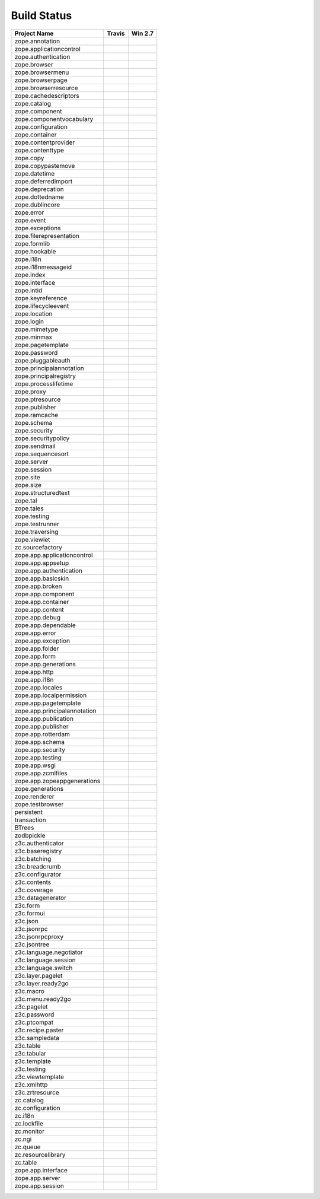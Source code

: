 ============
Build Status
============

============================ ========== ============
Project Name                 Travis     Win 2.7     
============================ ========== ============
zope.annotation              |t0|_      |w270|_     
zope.applicationcontrol      |t1|_      |w271|_     
zope.authentication          |t2|_      |w272|_     
zope.browser                 |t3|_      |w273|_     
zope.browsermenu             |t4|_      |w274|_     
zope.browserpage             |t5|_      |w275|_     
zope.browserresource         |t6|_      |w276|_     
zope.cachedescriptors        |t7|_      |w277|_     
zope.catalog                 |t8|_      |w278|_     
zope.component               |t9|_      |w279|_     
zope.componentvocabulary     |t10|_     |w2710|_    
zope.configuration           |t11|_     |w2711|_    
zope.container               |t12|_     |w2712|_    
zope.contentprovider         |t13|_     |w2713|_    
zope.contenttype             |t14|_     |w2714|_    
zope.copy                    |t15|_     |w2715|_    
zope.copypastemove           |t16|_     |w2716|_    
zope.datetime                |t17|_     |w2717|_    
zope.deferredimport          |t18|_     |w2718|_    
zope.deprecation             |t19|_     |w2719|_    
zope.dottedname              |t20|_     |w2720|_    
zope.dublincore              |t21|_     |w2721|_    
zope.error                   |t22|_     |w2722|_    
zope.event                   |t23|_     |w2723|_    
zope.exceptions              |t24|_     |w2724|_    
zope.filerepresentation      |t25|_     |w2725|_    
zope.formlib                 |t26|_     |w2726|_    
zope.hookable                |t27|_     |w2727|_    
zope.i18n                    |t28|_     |w2728|_    
zope.i18nmessageid           |t29|_     |w2729|_    
zope.index                   |t30|_     |w2730|_    
zope.interface               |t31|_     |w2731|_    
zope.intid                   |t32|_     |w2732|_    
zope.keyreference            |t33|_     |w2733|_    
zope.lifecycleevent          |t34|_     |w2734|_    
zope.location                |t35|_     |w2735|_    
zope.login                   |t36|_     |w2736|_    
zope.mimetype                |t37|_     |w2737|_    
zope.minmax                  |t38|_     |w2738|_    
zope.pagetemplate            |t39|_     |w2739|_    
zope.password                |t40|_     |w2740|_    
zope.pluggableauth           |t41|_     |w2741|_    
zope.principalannotation     |t42|_     |w2742|_    
zope.principalregistry       |t43|_     |w2743|_    
zope.processlifetime         |t44|_     |w2744|_    
zope.proxy                   |t45|_     |w2745|_    
zope.ptresource              |t46|_     |w2746|_    
zope.publisher               |t47|_     |w2747|_    
zope.ramcache                |t48|_     |w2748|_    
zope.schema                  |t49|_     |w2749|_    
zope.security                |t50|_     |w2750|_    
zope.securitypolicy          |t51|_     |w2751|_    
zope.sendmail                |t52|_     |w2752|_    
zope.sequencesort            |t53|_     |w2753|_    
zope.server                  |t54|_     |w2754|_    
zope.session                 |t55|_     |w2755|_    
zope.site                    |t56|_     |w2756|_    
zope.size                    |t57|_     |w2757|_    
zope.structuredtext          |t58|_     |w2758|_    
zope.tal                     |t59|_     |w2759|_    
zope.tales                   |t60|_     |w2760|_    
zope.testing                 |t61|_     |w2761|_    
zope.testrunner              |t62|_     |w2762|_    
zope.traversing              |t63|_     |w2763|_    
zope.viewlet                 |t64|_     |w2764|_    
zc.sourcefactory             |t65|_     |w2765|_    
zope.app.applicationcontrol  |t66|_     |w2766|_    
zope.app.appsetup            |t67|_     |w2767|_    
zope.app.authentication      |t68|_     |w2768|_    
zope.app.basicskin           |t69|_     |w2769|_    
zope.app.broken              |t70|_     |w2770|_    
zope.app.component           |t71|_     |w2771|_    
zope.app.container           |t72|_     |w2772|_    
zope.app.content             |t73|_     |w2773|_    
zope.app.debug               |t74|_     |w2774|_    
zope.app.dependable          |t75|_     |w2775|_    
zope.app.error               |t76|_     |w2776|_    
zope.app.exception           |t77|_     |w2777|_    
zope.app.folder              |t78|_     |w2778|_    
zope.app.form                |t79|_     |w2779|_    
zope.app.generations         |t80|_     |w2780|_    
zope.app.http                |t81|_     |w2781|_    
zope.app.i18n                |t82|_     |w2782|_    
zope.app.locales             |t83|_     |w2783|_    
zope.app.localpermission     |t84|_     |w2784|_    
zope.app.pagetemplate        |t85|_     |w2785|_    
zope.app.principalannotation |t86|_     |w2786|_    
zope.app.publication         |t87|_     |w2787|_    
zope.app.publisher           |t88|_     |w2788|_    
zope.app.rotterdam           |t89|_     |w2789|_    
zope.app.schema              |t90|_     |w2790|_    
zope.app.security            |t91|_     |w2791|_    
zope.app.testing             |t92|_     |w2792|_    
zope.app.wsgi                |t93|_     |w2793|_    
zope.app.zcmlfiles           |t94|_     |w2794|_    
zope.app.zopeappgenerations  |t95|_     |w2795|_    
zope.generations             |t96|_     |w2796|_    
zope.renderer                |t97|_     |w2797|_    
zope.testbrowser             |t98|_     |w2798|_    
persistent                   |t99|_     |w2799|_    
transaction                  |t100|_    |w27100|_   
BTrees                       |t101|_    |w27101|_   
zodbpickle                   |t102|_    |w27102|_   
z3c.authenticator            |t103|_    |w27103|_   
z3c.baseregistry             |t104|_    |w27104|_   
z3c.batching                 |t105|_    |w27105|_   
z3c.breadcrumb               |t106|_    |w27106|_   
z3c.configurator             |t107|_    |w27107|_   
z3c.contents                 |t108|_    |w27108|_   
z3c.coverage                 |t109|_    |w27109|_   
z3c.datagenerator            |t110|_    |w27110|_   
z3c.form                     |t111|_    |w27111|_   
z3c.formui                   |t112|_    |w27112|_   
z3c.json                     |t113|_    |w27113|_   
z3c.jsonrpc                  |t114|_    |w27114|_   
z3c.jsonrpcproxy             |t115|_    |w27115|_   
z3c.jsontree                 |t116|_    |w27116|_   
z3c.language.negotiator      |t117|_    |w27117|_   
z3c.language.session         |t118|_    |w27118|_   
z3c.language.switch          |t119|_    |w27119|_   
z3c.layer.pagelet            |t120|_    |w27120|_   
z3c.layer.ready2go           |t121|_    |w27121|_   
z3c.macro                    |t122|_    |w27122|_   
z3c.menu.ready2go            |t123|_    |w27123|_   
z3c.pagelet                  |t124|_    |w27124|_   
z3c.password                 |t125|_    |w27125|_   
z3c.ptcompat                 |t126|_    |w27126|_   
z3c.recipe.paster            |t127|_    |w27127|_   
z3c.sampledata               |t128|_    |w27128|_   
z3c.table                    |t129|_    |w27129|_   
z3c.tabular                  |t130|_    |w27130|_   
z3c.template                 |t131|_    |w27131|_   
z3c.testing                  |t132|_    |w27132|_   
z3c.viewtemplate             |t133|_    |w27133|_   
z3c.xmlhttp                  |t134|_    |w27134|_   
z3c.zrtresource              |t135|_    |w27135|_   
zc.catalog                   |t136|_    |w27136|_   
zc.configuration             |t137|_    |w27137|_   
zc.i18n                      |t138|_    |w27138|_   
zc.lockfile                  |t139|_    |w27139|_   
zc.monitor                   |t140|_    |w27140|_   
zc.ngi                       |t141|_    |w27141|_   
zc.queue                     |t142|_    |w27142|_   
zc.resourcelibrary           |t143|_    |w27143|_   
zc.table                     |t144|_    |w27144|_   
zope.app.interface           |t145|_    |w27145|_   
zope.app.server              |t146|_    |w27146|_   
zope.app.session             |t147|_    |w27147|_   
============================ ========== ============

.. |t0| image:: https://api.travis-ci.org/zopefoundation/zope.annotation.png?branch=master
.. _t0: https://travis-ci.org/zopefoundation/zope.annotation

.. |w270| image:: http://winbot.zope.org/buildstatusimage?builder=zope.annotation_py_270_32&number=-1
.. _w270: http://winbot.zope.org/builders/zope.annotation_py_270_win32/builds/-1

.. |t1| image:: https://api.travis-ci.org/zopefoundation/zope.applicationcontrol.png?branch=master
.. _t1: https://travis-ci.org/zopefoundation/zope.applicationcontrol

.. |w271| image:: http://winbot.zope.org/buildstatusimage?builder=zope.applicationcontrol_py_270_32&number=-1
.. _w271: http://winbot.zope.org/builders/zope.applicationcontrol_py_270_win32/builds/-1

.. |t2| image:: https://api.travis-ci.org/zopefoundation/zope.authentication.png?branch=master
.. _t2: https://travis-ci.org/zopefoundation/zope.authentication

.. |w272| image:: http://winbot.zope.org/buildstatusimage?builder=zope.authentication_py_270_32&number=-1
.. _w272: http://winbot.zope.org/builders/zope.authentication_py_270_win32/builds/-1

.. |t3| image:: https://api.travis-ci.org/zopefoundation/zope.browser.png?branch=master
.. _t3: https://travis-ci.org/zopefoundation/zope.browser

.. |w273| image:: http://winbot.zope.org/buildstatusimage?builder=zope.browser_py_270_32&number=-1
.. _w273: http://winbot.zope.org/builders/zope.browser_py_270_win32/builds/-1

.. |t4| image:: https://api.travis-ci.org/zopefoundation/zope.browsermenu.png?branch=master
.. _t4: https://travis-ci.org/zopefoundation/zope.browsermenu

.. |w274| image:: http://winbot.zope.org/buildstatusimage?builder=zope.browsermenu_py_270_32&number=-1
.. _w274: http://winbot.zope.org/builders/zope.browsermenu_py_270_win32/builds/-1

.. |t5| image:: https://api.travis-ci.org/zopefoundation/zope.browserpage.png?branch=master
.. _t5: https://travis-ci.org/zopefoundation/zope.browserpage

.. |w275| image:: http://winbot.zope.org/buildstatusimage?builder=zope.browserpage_py_270_32&number=-1
.. _w275: http://winbot.zope.org/builders/zope.browserpage_py_270_win32/builds/-1

.. |t6| image:: https://api.travis-ci.org/zopefoundation/zope.browserresource.png?branch=master
.. _t6: https://travis-ci.org/zopefoundation/zope.browserresource

.. |w276| image:: http://winbot.zope.org/buildstatusimage?builder=zope.browserresource_py_270_32&number=-1
.. _w276: http://winbot.zope.org/builders/zope.browserresource_py_270_win32/builds/-1

.. |t7| image:: https://api.travis-ci.org/zopefoundation/zope.cachedescriptors.png?branch=master
.. _t7: https://travis-ci.org/zopefoundation/zope.cachedescriptors

.. |w277| image:: http://winbot.zope.org/buildstatusimage?builder=zope.cachedescriptors_py_270_32&number=-1
.. _w277: http://winbot.zope.org/builders/zope.cachedescriptors_py_270_win32/builds/-1

.. |t8| image:: https://api.travis-ci.org/zopefoundation/zope.catalog.png?branch=master
.. _t8: https://travis-ci.org/zopefoundation/zope.catalog

.. |w278| image:: http://winbot.zope.org/buildstatusimage?builder=zope.catalog_py_270_32&number=-1
.. _w278: http://winbot.zope.org/builders/zope.catalog_py_270_win32/builds/-1

.. |t9| image:: https://api.travis-ci.org/zopefoundation/zope.component.png?branch=master
.. _t9: https://travis-ci.org/zopefoundation/zope.component

.. |w279| image:: http://winbot.zope.org/buildstatusimage?builder=zope.component_py_270_32&number=-1
.. _w279: http://winbot.zope.org/builders/zope.component_py_270_win32/builds/-1

.. |t10| image:: https://api.travis-ci.org/zopefoundation/zope.componentvocabulary.png?branch=master
.. _t10: https://travis-ci.org/zopefoundation/zope.componentvocabulary

.. |w2710| image:: http://winbot.zope.org/buildstatusimage?builder=zope.componentvocabulary_py_270_32&number=-1
.. _w2710: http://winbot.zope.org/builders/zope.componentvocabulary_py_270_win32/builds/-1

.. |t11| image:: https://api.travis-ci.org/zopefoundation/zope.configuration.png?branch=master
.. _t11: https://travis-ci.org/zopefoundation/zope.configuration

.. |w2711| image:: http://winbot.zope.org/buildstatusimage?builder=zope.configuration_py_270_32&number=-1
.. _w2711: http://winbot.zope.org/builders/zope.configuration_py_270_win32/builds/-1

.. |t12| image:: https://api.travis-ci.org/zopefoundation/zope.container.png?branch=master
.. _t12: https://travis-ci.org/zopefoundation/zope.container

.. |w2712| image:: http://winbot.zope.org/buildstatusimage?builder=zope.container_py_270_32&number=-1
.. _w2712: http://winbot.zope.org/builders/zope.container_py_270_win32/builds/-1

.. |t13| image:: https://api.travis-ci.org/zopefoundation/zope.contentprovider.png?branch=master
.. _t13: https://travis-ci.org/zopefoundation/zope.contentprovider

.. |w2713| image:: http://winbot.zope.org/buildstatusimage?builder=zope.contentprovider_py_270_32&number=-1
.. _w2713: http://winbot.zope.org/builders/zope.contentprovider_py_270_win32/builds/-1

.. |t14| image:: https://api.travis-ci.org/zopefoundation/zope.contenttype.png?branch=master
.. _t14: https://travis-ci.org/zopefoundation/zope.contenttype

.. |w2714| image:: http://winbot.zope.org/buildstatusimage?builder=zope.contenttype_py_270_32&number=-1
.. _w2714: http://winbot.zope.org/builders/zope.contenttype_py_270_win32/builds/-1

.. |t15| image:: https://api.travis-ci.org/zopefoundation/zope.copy.png?branch=master
.. _t15: https://travis-ci.org/zopefoundation/zope.copy

.. |w2715| image:: http://winbot.zope.org/buildstatusimage?builder=zope.copy_py_270_32&number=-1
.. _w2715: http://winbot.zope.org/builders/zope.copy_py_270_win32/builds/-1

.. |t16| image:: https://api.travis-ci.org/zopefoundation/zope.copypastemove.png?branch=master
.. _t16: https://travis-ci.org/zopefoundation/zope.copypastemove

.. |w2716| image:: http://winbot.zope.org/buildstatusimage?builder=zope.copypastemove_py_270_32&number=-1
.. _w2716: http://winbot.zope.org/builders/zope.copypastemove_py_270_win32/builds/-1

.. |t17| image:: https://api.travis-ci.org/zopefoundation/zope.datetime.png?branch=master
.. _t17: https://travis-ci.org/zopefoundation/zope.datetime

.. |w2717| image:: http://winbot.zope.org/buildstatusimage?builder=zope.datetime_py_270_32&number=-1
.. _w2717: http://winbot.zope.org/builders/zope.datetime_py_270_win32/builds/-1

.. |t18| image:: https://api.travis-ci.org/zopefoundation/zope.deferredimport.png?branch=master
.. _t18: https://travis-ci.org/zopefoundation/zope.deferredimport

.. |w2718| image:: http://winbot.zope.org/buildstatusimage?builder=zope.deferredimport_py_270_32&number=-1
.. _w2718: http://winbot.zope.org/builders/zope.deferredimport_py_270_win32/builds/-1

.. |t19| image:: https://api.travis-ci.org/zopefoundation/zope.deprecation.png?branch=master
.. _t19: https://travis-ci.org/zopefoundation/zope.deprecation

.. |w2719| image:: http://winbot.zope.org/buildstatusimage?builder=zope.deprecation_py_270_32&number=-1
.. _w2719: http://winbot.zope.org/builders/zope.deprecation_py_270_win32/builds/-1

.. |t20| image:: https://api.travis-ci.org/zopefoundation/zope.dottedname.png?branch=master
.. _t20: https://travis-ci.org/zopefoundation/zope.dottedname

.. |w2720| image:: http://winbot.zope.org/buildstatusimage?builder=zope.dottedname_py_270_32&number=-1
.. _w2720: http://winbot.zope.org/builders/zope.dottedname_py_270_win32/builds/-1

.. |t21| image:: https://api.travis-ci.org/zopefoundation/zope.dublincore.png?branch=master
.. _t21: https://travis-ci.org/zopefoundation/zope.dublincore

.. |w2721| image:: http://winbot.zope.org/buildstatusimage?builder=zope.dublincore_py_270_32&number=-1
.. _w2721: http://winbot.zope.org/builders/zope.dublincore_py_270_win32/builds/-1

.. |t22| image:: https://api.travis-ci.org/zopefoundation/zope.error.png?branch=master
.. _t22: https://travis-ci.org/zopefoundation/zope.error

.. |w2722| image:: http://winbot.zope.org/buildstatusimage?builder=zope.error_py_270_32&number=-1
.. _w2722: http://winbot.zope.org/builders/zope.error_py_270_win32/builds/-1

.. |t23| image:: https://api.travis-ci.org/zopefoundation/zope.event.png?branch=master
.. _t23: https://travis-ci.org/zopefoundation/zope.event

.. |w2723| image:: http://winbot.zope.org/buildstatusimage?builder=zope.event_py_270_32&number=-1
.. _w2723: http://winbot.zope.org/builders/zope.event_py_270_win32/builds/-1

.. |t24| image:: https://api.travis-ci.org/zopefoundation/zope.exceptions.png?branch=master
.. _t24: https://travis-ci.org/zopefoundation/zope.exceptions

.. |w2724| image:: http://winbot.zope.org/buildstatusimage?builder=zope.exceptions_py_270_32&number=-1
.. _w2724: http://winbot.zope.org/builders/zope.exceptions_py_270_win32/builds/-1

.. |t25| image:: https://api.travis-ci.org/zopefoundation/zope.filerepresentation.png?branch=master
.. _t25: https://travis-ci.org/zopefoundation/zope.filerepresentation

.. |w2725| image:: http://winbot.zope.org/buildstatusimage?builder=zope.filerepresentation_py_270_32&number=-1
.. _w2725: http://winbot.zope.org/builders/zope.filerepresentation_py_270_win32/builds/-1

.. |t26| image:: https://api.travis-ci.org/zopefoundation/zope.formlib.png?branch=master
.. _t26: https://travis-ci.org/zopefoundation/zope.formlib

.. |w2726| image:: http://winbot.zope.org/buildstatusimage?builder=zope.formlib_py_270_32&number=-1
.. _w2726: http://winbot.zope.org/builders/zope.formlib_py_270_win32/builds/-1

.. |t27| image:: https://api.travis-ci.org/zopefoundation/zope.hookable.png?branch=master
.. _t27: https://travis-ci.org/zopefoundation/zope.hookable

.. |w2727| image:: http://winbot.zope.org/buildstatusimage?builder=zope.hookable_py_270_32&number=-1
.. _w2727: http://winbot.zope.org/builders/zope.hookable_py_270_win32/builds/-1

.. |t28| image:: https://api.travis-ci.org/zopefoundation/zope.i18n.png?branch=master
.. _t28: https://travis-ci.org/zopefoundation/zope.i18n

.. |w2728| image:: http://winbot.zope.org/buildstatusimage?builder=zope.i18n_py_270_32&number=-1
.. _w2728: http://winbot.zope.org/builders/zope.i18n_py_270_win32/builds/-1

.. |t29| image:: https://api.travis-ci.org/zopefoundation/zope.i18nmessageid.png?branch=master
.. _t29: https://travis-ci.org/zopefoundation/zope.i18nmessageid

.. |w2729| image:: http://winbot.zope.org/buildstatusimage?builder=zope.i18nmessageid_py_270_32&number=-1
.. _w2729: http://winbot.zope.org/builders/zope.i18nmessageid_py_270_win32/builds/-1

.. |t30| image:: https://api.travis-ci.org/zopefoundation/zope.index.png?branch=master
.. _t30: https://travis-ci.org/zopefoundation/zope.index

.. |w2730| image:: http://winbot.zope.org/buildstatusimage?builder=zope.index_py_270_32&number=-1
.. _w2730: http://winbot.zope.org/builders/zope.index_py_270_win32/builds/-1

.. |t31| image:: https://api.travis-ci.org/zopefoundation/zope.interface.png?branch=master
.. _t31: https://travis-ci.org/zopefoundation/zope.interface

.. |w2731| image:: http://winbot.zope.org/buildstatusimage?builder=zope.interface_py_270_32&number=-1
.. _w2731: http://winbot.zope.org/builders/zope.interface_py_270_win32/builds/-1

.. |t32| image:: https://api.travis-ci.org/zopefoundation/zope.intid.png?branch=master
.. _t32: https://travis-ci.org/zopefoundation/zope.intid

.. |w2732| image:: http://winbot.zope.org/buildstatusimage?builder=zope.intid_py_270_32&number=-1
.. _w2732: http://winbot.zope.org/builders/zope.intid_py_270_win32/builds/-1

.. |t33| image:: https://api.travis-ci.org/zopefoundation/zope.keyreference.png?branch=master
.. _t33: https://travis-ci.org/zopefoundation/zope.keyreference

.. |w2733| image:: http://winbot.zope.org/buildstatusimage?builder=zope.keyreference_py_270_32&number=-1
.. _w2733: http://winbot.zope.org/builders/zope.keyreference_py_270_win32/builds/-1

.. |t34| image:: https://api.travis-ci.org/zopefoundation/zope.lifecycleevent.png?branch=master
.. _t34: https://travis-ci.org/zopefoundation/zope.lifecycleevent

.. |w2734| image:: http://winbot.zope.org/buildstatusimage?builder=zope.lifecycleevent_py_270_32&number=-1
.. _w2734: http://winbot.zope.org/builders/zope.lifecycleevent_py_270_win32/builds/-1

.. |t35| image:: https://api.travis-ci.org/zopefoundation/zope.location.png?branch=master
.. _t35: https://travis-ci.org/zopefoundation/zope.location

.. |w2735| image:: http://winbot.zope.org/buildstatusimage?builder=zope.location_py_270_32&number=-1
.. _w2735: http://winbot.zope.org/builders/zope.location_py_270_win32/builds/-1

.. |t36| image:: https://api.travis-ci.org/zopefoundation/zope.login.png?branch=master
.. _t36: https://travis-ci.org/zopefoundation/zope.login

.. |w2736| image:: http://winbot.zope.org/buildstatusimage?builder=zope.login_py_270_32&number=-1
.. _w2736: http://winbot.zope.org/builders/zope.login_py_270_win32/builds/-1

.. |t37| image:: https://api.travis-ci.org/zopefoundation/zope.mimetype.png?branch=master
.. _t37: https://travis-ci.org/zopefoundation/zope.mimetype

.. |w2737| image:: http://winbot.zope.org/buildstatusimage?builder=zope.mimetype_py_270_32&number=-1
.. _w2737: http://winbot.zope.org/builders/zope.mimetype_py_270_win32/builds/-1

.. |t38| image:: https://api.travis-ci.org/zopefoundation/zope.minmax.png?branch=master
.. _t38: https://travis-ci.org/zopefoundation/zope.minmax

.. |w2738| image:: http://winbot.zope.org/buildstatusimage?builder=zope.minmax_py_270_32&number=-1
.. _w2738: http://winbot.zope.org/builders/zope.minmax_py_270_win32/builds/-1

.. |t39| image:: https://api.travis-ci.org/zopefoundation/zope.pagetemplate.png?branch=master
.. _t39: https://travis-ci.org/zopefoundation/zope.pagetemplate

.. |w2739| image:: http://winbot.zope.org/buildstatusimage?builder=zope.pagetemplate_py_270_32&number=-1
.. _w2739: http://winbot.zope.org/builders/zope.pagetemplate_py_270_win32/builds/-1

.. |t40| image:: https://api.travis-ci.org/zopefoundation/zope.password.png?branch=master
.. _t40: https://travis-ci.org/zopefoundation/zope.password

.. |w2740| image:: http://winbot.zope.org/buildstatusimage?builder=zope.password_py_270_32&number=-1
.. _w2740: http://winbot.zope.org/builders/zope.password_py_270_win32/builds/-1

.. |t41| image:: https://api.travis-ci.org/zopefoundation/zope.pluggableauth.png?branch=master
.. _t41: https://travis-ci.org/zopefoundation/zope.pluggableauth

.. |w2741| image:: http://winbot.zope.org/buildstatusimage?builder=zope.pluggableauth_py_270_32&number=-1
.. _w2741: http://winbot.zope.org/builders/zope.pluggableauth_py_270_win32/builds/-1

.. |t42| image:: https://api.travis-ci.org/zopefoundation/zope.principalannotation.png?branch=master
.. _t42: https://travis-ci.org/zopefoundation/zope.principalannotation

.. |w2742| image:: http://winbot.zope.org/buildstatusimage?builder=zope.principalannotation_py_270_32&number=-1
.. _w2742: http://winbot.zope.org/builders/zope.principalannotation_py_270_win32/builds/-1

.. |t43| image:: https://api.travis-ci.org/zopefoundation/zope.principalregistry.png?branch=master
.. _t43: https://travis-ci.org/zopefoundation/zope.principalregistry

.. |w2743| image:: http://winbot.zope.org/buildstatusimage?builder=zope.principalregistry_py_270_32&number=-1
.. _w2743: http://winbot.zope.org/builders/zope.principalregistry_py_270_win32/builds/-1

.. |t44| image:: https://api.travis-ci.org/zopefoundation/zope.processlifetime.png?branch=master
.. _t44: https://travis-ci.org/zopefoundation/zope.processlifetime

.. |w2744| image:: http://winbot.zope.org/buildstatusimage?builder=zope.processlifetime_py_270_32&number=-1
.. _w2744: http://winbot.zope.org/builders/zope.processlifetime_py_270_win32/builds/-1

.. |t45| image:: https://api.travis-ci.org/zopefoundation/zope.proxy.png?branch=master
.. _t45: https://travis-ci.org/zopefoundation/zope.proxy

.. |w2745| image:: http://winbot.zope.org/buildstatusimage?builder=zope.proxy_py_270_32&number=-1
.. _w2745: http://winbot.zope.org/builders/zope.proxy_py_270_win32/builds/-1

.. |t46| image:: https://api.travis-ci.org/zopefoundation/zope.ptresource.png?branch=master
.. _t46: https://travis-ci.org/zopefoundation/zope.ptresource

.. |w2746| image:: http://winbot.zope.org/buildstatusimage?builder=zope.ptresource_py_270_32&number=-1
.. _w2746: http://winbot.zope.org/builders/zope.ptresource_py_270_win32/builds/-1

.. |t47| image:: https://api.travis-ci.org/zopefoundation/zope.publisher.png?branch=master
.. _t47: https://travis-ci.org/zopefoundation/zope.publisher

.. |w2747| image:: http://winbot.zope.org/buildstatusimage?builder=zope.publisher_py_270_32&number=-1
.. _w2747: http://winbot.zope.org/builders/zope.publisher_py_270_win32/builds/-1

.. |t48| image:: https://api.travis-ci.org/zopefoundation/zope.ramcache.png?branch=master
.. _t48: https://travis-ci.org/zopefoundation/zope.ramcache

.. |w2748| image:: http://winbot.zope.org/buildstatusimage?builder=zope.ramcache_py_270_32&number=-1
.. _w2748: http://winbot.zope.org/builders/zope.ramcache_py_270_win32/builds/-1

.. |t49| image:: https://api.travis-ci.org/zopefoundation/zope.schema.png?branch=master
.. _t49: https://travis-ci.org/zopefoundation/zope.schema

.. |w2749| image:: http://winbot.zope.org/buildstatusimage?builder=zope.schema_py_270_32&number=-1
.. _w2749: http://winbot.zope.org/builders/zope.schema_py_270_win32/builds/-1

.. |t50| image:: https://api.travis-ci.org/zopefoundation/zope.security.png?branch=master
.. _t50: https://travis-ci.org/zopefoundation/zope.security

.. |w2750| image:: http://winbot.zope.org/buildstatusimage?builder=zope.security_py_270_32&number=-1
.. _w2750: http://winbot.zope.org/builders/zope.security_py_270_win32/builds/-1

.. |t51| image:: https://api.travis-ci.org/zopefoundation/zope.securitypolicy.png?branch=master
.. _t51: https://travis-ci.org/zopefoundation/zope.securitypolicy

.. |w2751| image:: http://winbot.zope.org/buildstatusimage?builder=zope.securitypolicy_py_270_32&number=-1
.. _w2751: http://winbot.zope.org/builders/zope.securitypolicy_py_270_win32/builds/-1

.. |t52| image:: https://api.travis-ci.org/zopefoundation/zope.sendmail.png?branch=master
.. _t52: https://travis-ci.org/zopefoundation/zope.sendmail

.. |w2752| image:: http://winbot.zope.org/buildstatusimage?builder=zope.sendmail_py_270_32&number=-1
.. _w2752: http://winbot.zope.org/builders/zope.sendmail_py_270_win32/builds/-1

.. |t53| image:: https://api.travis-ci.org/zopefoundation/zope.sequencesort.png?branch=master
.. _t53: https://travis-ci.org/zopefoundation/zope.sequencesort

.. |w2753| image:: http://winbot.zope.org/buildstatusimage?builder=zope.sequencesort_py_270_32&number=-1
.. _w2753: http://winbot.zope.org/builders/zope.sequencesort_py_270_win32/builds/-1

.. |t54| image:: https://api.travis-ci.org/zopefoundation/zope.server.png?branch=master
.. _t54: https://travis-ci.org/zopefoundation/zope.server

.. |w2754| image:: http://winbot.zope.org/buildstatusimage?builder=zope.server_py_270_32&number=-1
.. _w2754: http://winbot.zope.org/builders/zope.server_py_270_win32/builds/-1

.. |t55| image:: https://api.travis-ci.org/zopefoundation/zope.session.png?branch=master
.. _t55: https://travis-ci.org/zopefoundation/zope.session

.. |w2755| image:: http://winbot.zope.org/buildstatusimage?builder=zope.session_py_270_32&number=-1
.. _w2755: http://winbot.zope.org/builders/zope.session_py_270_win32/builds/-1

.. |t56| image:: https://api.travis-ci.org/zopefoundation/zope.site.png?branch=master
.. _t56: https://travis-ci.org/zopefoundation/zope.site

.. |w2756| image:: http://winbot.zope.org/buildstatusimage?builder=zope.site_py_270_32&number=-1
.. _w2756: http://winbot.zope.org/builders/zope.site_py_270_win32/builds/-1

.. |t57| image:: https://api.travis-ci.org/zopefoundation/zope.size.png?branch=master
.. _t57: https://travis-ci.org/zopefoundation/zope.size

.. |w2757| image:: http://winbot.zope.org/buildstatusimage?builder=zope.size_py_270_32&number=-1
.. _w2757: http://winbot.zope.org/builders/zope.size_py_270_win32/builds/-1

.. |t58| image:: https://api.travis-ci.org/zopefoundation/zope.structuredtext.png?branch=master
.. _t58: https://travis-ci.org/zopefoundation/zope.structuredtext

.. |w2758| image:: http://winbot.zope.org/buildstatusimage?builder=zope.structuredtext_py_270_32&number=-1
.. _w2758: http://winbot.zope.org/builders/zope.structuredtext_py_270_win32/builds/-1

.. |t59| image:: https://api.travis-ci.org/zopefoundation/zope.tal.png?branch=master
.. _t59: https://travis-ci.org/zopefoundation/zope.tal

.. |w2759| image:: http://winbot.zope.org/buildstatusimage?builder=zope.tal_py_270_32&number=-1
.. _w2759: http://winbot.zope.org/builders/zope.tal_py_270_win32/builds/-1

.. |t60| image:: https://api.travis-ci.org/zopefoundation/zope.tales.png?branch=master
.. _t60: https://travis-ci.org/zopefoundation/zope.tales

.. |w2760| image:: http://winbot.zope.org/buildstatusimage?builder=zope.tales_py_270_32&number=-1
.. _w2760: http://winbot.zope.org/builders/zope.tales_py_270_win32/builds/-1

.. |t61| image:: https://api.travis-ci.org/zopefoundation/zope.testing.png?branch=master
.. _t61: https://travis-ci.org/zopefoundation/zope.testing

.. |w2761| image:: http://winbot.zope.org/buildstatusimage?builder=zope.testing_py_270_32&number=-1
.. _w2761: http://winbot.zope.org/builders/zope.testing_py_270_win32/builds/-1

.. |t62| image:: https://api.travis-ci.org/zopefoundation/zope.testrunner.png?branch=master
.. _t62: https://travis-ci.org/zopefoundation/zope.testrunner

.. |w2762| image:: http://winbot.zope.org/buildstatusimage?builder=zope.testrunner_py_270_32&number=-1
.. _w2762: http://winbot.zope.org/builders/zope.testrunner_py_270_win32/builds/-1

.. |t63| image:: https://api.travis-ci.org/zopefoundation/zope.traversing.png?branch=master
.. _t63: https://travis-ci.org/zopefoundation/zope.traversing

.. |w2763| image:: http://winbot.zope.org/buildstatusimage?builder=zope.traversing_py_270_32&number=-1
.. _w2763: http://winbot.zope.org/builders/zope.traversing_py_270_win32/builds/-1

.. |t64| image:: https://api.travis-ci.org/zopefoundation/zope.viewlet.png?branch=master
.. _t64: https://travis-ci.org/zopefoundation/zope.viewlet

.. |w2764| image:: http://winbot.zope.org/buildstatusimage?builder=zope.viewlet_py_270_32&number=-1
.. _w2764: http://winbot.zope.org/builders/zope.viewlet_py_270_win32/builds/-1

.. |t65| image:: https://api.travis-ci.org/zopefoundation/zc.sourcefactory.png?branch=master
.. _t65: https://travis-ci.org/zopefoundation/zc.sourcefactory

.. |w2765| image:: http://winbot.zope.org/buildstatusimage?builder=zc.sourcefactory_py_270_32&number=-1
.. _w2765: http://winbot.zope.org/builders/zc.sourcefactory_py_270_win32/builds/-1

.. |t66| image:: https://api.travis-ci.org/zopefoundation/zope.app.applicationcontrol.png?branch=master
.. _t66: https://travis-ci.org/zopefoundation/zope.app.applicationcontrol

.. |w2766| image:: http://winbot.zope.org/buildstatusimage?builder=zope.app.applicationcontrol_py_270_32&number=-1
.. _w2766: http://winbot.zope.org/builders/zope.app.applicationcontrol_py_270_win32/builds/-1

.. |t67| image:: https://api.travis-ci.org/zopefoundation/zope.app.appsetup.png?branch=master
.. _t67: https://travis-ci.org/zopefoundation/zope.app.appsetup

.. |w2767| image:: http://winbot.zope.org/buildstatusimage?builder=zope.app.appsetup_py_270_32&number=-1
.. _w2767: http://winbot.zope.org/builders/zope.app.appsetup_py_270_win32/builds/-1

.. |t68| image:: https://api.travis-ci.org/zopefoundation/zope.app.authentication.png?branch=master
.. _t68: https://travis-ci.org/zopefoundation/zope.app.authentication

.. |w2768| image:: http://winbot.zope.org/buildstatusimage?builder=zope.app.authentication_py_270_32&number=-1
.. _w2768: http://winbot.zope.org/builders/zope.app.authentication_py_270_win32/builds/-1

.. |t69| image:: https://api.travis-ci.org/zopefoundation/zope.app.basicskin.png?branch=master
.. _t69: https://travis-ci.org/zopefoundation/zope.app.basicskin

.. |w2769| image:: http://winbot.zope.org/buildstatusimage?builder=zope.app.basicskin_py_270_32&number=-1
.. _w2769: http://winbot.zope.org/builders/zope.app.basicskin_py_270_win32/builds/-1

.. |t70| image:: https://api.travis-ci.org/zopefoundation/zope.app.broken.png?branch=master
.. _t70: https://travis-ci.org/zopefoundation/zope.app.broken

.. |w2770| image:: http://winbot.zope.org/buildstatusimage?builder=zope.app.broken_py_270_32&number=-1
.. _w2770: http://winbot.zope.org/builders/zope.app.broken_py_270_win32/builds/-1

.. |t71| image:: https://api.travis-ci.org/zopefoundation/zope.app.component.png?branch=master
.. _t71: https://travis-ci.org/zopefoundation/zope.app.component

.. |w2771| image:: http://winbot.zope.org/buildstatusimage?builder=zope.app.component_py_270_32&number=-1
.. _w2771: http://winbot.zope.org/builders/zope.app.component_py_270_win32/builds/-1

.. |t72| image:: https://api.travis-ci.org/zopefoundation/zope.app.container.png?branch=master
.. _t72: https://travis-ci.org/zopefoundation/zope.app.container

.. |w2772| image:: http://winbot.zope.org/buildstatusimage?builder=zope.app.container_py_270_32&number=-1
.. _w2772: http://winbot.zope.org/builders/zope.app.container_py_270_win32/builds/-1

.. |t73| image:: https://api.travis-ci.org/zopefoundation/zope.app.content.png?branch=master
.. _t73: https://travis-ci.org/zopefoundation/zope.app.content

.. |w2773| image:: http://winbot.zope.org/buildstatusimage?builder=zope.app.content_py_270_32&number=-1
.. _w2773: http://winbot.zope.org/builders/zope.app.content_py_270_win32/builds/-1

.. |t74| image:: https://api.travis-ci.org/zopefoundation/zope.app.debug.png?branch=master
.. _t74: https://travis-ci.org/zopefoundation/zope.app.debug

.. |w2774| image:: http://winbot.zope.org/buildstatusimage?builder=zope.app.debug_py_270_32&number=-1
.. _w2774: http://winbot.zope.org/builders/zope.app.debug_py_270_win32/builds/-1

.. |t75| image:: https://api.travis-ci.org/zopefoundation/zope.app.dependable.png?branch=master
.. _t75: https://travis-ci.org/zopefoundation/zope.app.dependable

.. |w2775| image:: http://winbot.zope.org/buildstatusimage?builder=zope.app.dependable_py_270_32&number=-1
.. _w2775: http://winbot.zope.org/builders/zope.app.dependable_py_270_win32/builds/-1

.. |t76| image:: https://api.travis-ci.org/zopefoundation/zope.app.error.png?branch=master
.. _t76: https://travis-ci.org/zopefoundation/zope.app.error

.. |w2776| image:: http://winbot.zope.org/buildstatusimage?builder=zope.app.error_py_270_32&number=-1
.. _w2776: http://winbot.zope.org/builders/zope.app.error_py_270_win32/builds/-1

.. |t77| image:: https://api.travis-ci.org/zopefoundation/zope.app.exception.png?branch=master
.. _t77: https://travis-ci.org/zopefoundation/zope.app.exception

.. |w2777| image:: http://winbot.zope.org/buildstatusimage?builder=zope.app.exception_py_270_32&number=-1
.. _w2777: http://winbot.zope.org/builders/zope.app.exception_py_270_win32/builds/-1

.. |t78| image:: https://api.travis-ci.org/zopefoundation/zope.app.folder.png?branch=master
.. _t78: https://travis-ci.org/zopefoundation/zope.app.folder

.. |w2778| image:: http://winbot.zope.org/buildstatusimage?builder=zope.app.folder_py_270_32&number=-1
.. _w2778: http://winbot.zope.org/builders/zope.app.folder_py_270_win32/builds/-1

.. |t79| image:: https://api.travis-ci.org/zopefoundation/zope.app.form.png?branch=master
.. _t79: https://travis-ci.org/zopefoundation/zope.app.form

.. |w2779| image:: http://winbot.zope.org/buildstatusimage?builder=zope.app.form_py_270_32&number=-1
.. _w2779: http://winbot.zope.org/builders/zope.app.form_py_270_win32/builds/-1

.. |t80| image:: https://api.travis-ci.org/zopefoundation/zope.app.generations.png?branch=master
.. _t80: https://travis-ci.org/zopefoundation/zope.app.generations

.. |w2780| image:: http://winbot.zope.org/buildstatusimage?builder=zope.app.generations_py_270_32&number=-1
.. _w2780: http://winbot.zope.org/builders/zope.app.generations_py_270_win32/builds/-1

.. |t81| image:: https://api.travis-ci.org/zopefoundation/zope.app.http.png?branch=master
.. _t81: https://travis-ci.org/zopefoundation/zope.app.http

.. |w2781| image:: http://winbot.zope.org/buildstatusimage?builder=zope.app.http_py_270_32&number=-1
.. _w2781: http://winbot.zope.org/builders/zope.app.http_py_270_win32/builds/-1

.. |t82| image:: https://api.travis-ci.org/zopefoundation/zope.app.i18n.png?branch=master
.. _t82: https://travis-ci.org/zopefoundation/zope.app.i18n

.. |w2782| image:: http://winbot.zope.org/buildstatusimage?builder=zope.app.i18n_py_270_32&number=-1
.. _w2782: http://winbot.zope.org/builders/zope.app.i18n_py_270_win32/builds/-1

.. |t83| image:: https://api.travis-ci.org/zopefoundation/zope.app.locales.png?branch=master
.. _t83: https://travis-ci.org/zopefoundation/zope.app.locales

.. |w2783| image:: http://winbot.zope.org/buildstatusimage?builder=zope.app.locales_py_270_32&number=-1
.. _w2783: http://winbot.zope.org/builders/zope.app.locales_py_270_win32/builds/-1

.. |t84| image:: https://api.travis-ci.org/zopefoundation/zope.app.localpermission.png?branch=master
.. _t84: https://travis-ci.org/zopefoundation/zope.app.localpermission

.. |w2784| image:: http://winbot.zope.org/buildstatusimage?builder=zope.app.localpermission_py_270_32&number=-1
.. _w2784: http://winbot.zope.org/builders/zope.app.localpermission_py_270_win32/builds/-1

.. |t85| image:: https://api.travis-ci.org/zopefoundation/zope.app.pagetemplate.png?branch=master
.. _t85: https://travis-ci.org/zopefoundation/zope.app.pagetemplate

.. |w2785| image:: http://winbot.zope.org/buildstatusimage?builder=zope.app.pagetemplate_py_270_32&number=-1
.. _w2785: http://winbot.zope.org/builders/zope.app.pagetemplate_py_270_win32/builds/-1

.. |t86| image:: https://api.travis-ci.org/zopefoundation/zope.app.principalannotation.png?branch=master
.. _t86: https://travis-ci.org/zopefoundation/zope.app.principalannotation

.. |w2786| image:: http://winbot.zope.org/buildstatusimage?builder=zope.app.principalannotation_py_270_32&number=-1
.. _w2786: http://winbot.zope.org/builders/zope.app.principalannotation_py_270_win32/builds/-1

.. |t87| image:: https://api.travis-ci.org/zopefoundation/zope.app.publication.png?branch=master
.. _t87: https://travis-ci.org/zopefoundation/zope.app.publication

.. |w2787| image:: http://winbot.zope.org/buildstatusimage?builder=zope.app.publication_py_270_32&number=-1
.. _w2787: http://winbot.zope.org/builders/zope.app.publication_py_270_win32/builds/-1

.. |t88| image:: https://api.travis-ci.org/zopefoundation/zope.app.publisher.png?branch=master
.. _t88: https://travis-ci.org/zopefoundation/zope.app.publisher

.. |w2788| image:: http://winbot.zope.org/buildstatusimage?builder=zope.app.publisher_py_270_32&number=-1
.. _w2788: http://winbot.zope.org/builders/zope.app.publisher_py_270_win32/builds/-1

.. |t89| image:: https://api.travis-ci.org/zopefoundation/zope.app.rotterdam.png?branch=master
.. _t89: https://travis-ci.org/zopefoundation/zope.app.rotterdam

.. |w2789| image:: http://winbot.zope.org/buildstatusimage?builder=zope.app.rotterdam_py_270_32&number=-1
.. _w2789: http://winbot.zope.org/builders/zope.app.rotterdam_py_270_win32/builds/-1

.. |t90| image:: https://api.travis-ci.org/zopefoundation/zope.app.schema.png?branch=master
.. _t90: https://travis-ci.org/zopefoundation/zope.app.schema

.. |w2790| image:: http://winbot.zope.org/buildstatusimage?builder=zope.app.schema_py_270_32&number=-1
.. _w2790: http://winbot.zope.org/builders/zope.app.schema_py_270_win32/builds/-1

.. |t91| image:: https://api.travis-ci.org/zopefoundation/zope.app.security.png?branch=master
.. _t91: https://travis-ci.org/zopefoundation/zope.app.security

.. |w2791| image:: http://winbot.zope.org/buildstatusimage?builder=zope.app.security_py_270_32&number=-1
.. _w2791: http://winbot.zope.org/builders/zope.app.security_py_270_win32/builds/-1

.. |t92| image:: https://api.travis-ci.org/zopefoundation/zope.app.testing.png?branch=master
.. _t92: https://travis-ci.org/zopefoundation/zope.app.testing

.. |w2792| image:: http://winbot.zope.org/buildstatusimage?builder=zope.app.testing_py_270_32&number=-1
.. _w2792: http://winbot.zope.org/builders/zope.app.testing_py_270_win32/builds/-1

.. |t93| image:: https://api.travis-ci.org/zopefoundation/zope.app.wsgi.png?branch=master
.. _t93: https://travis-ci.org/zopefoundation/zope.app.wsgi

.. |w2793| image:: http://winbot.zope.org/buildstatusimage?builder=zope.app.wsgi_py_270_32&number=-1
.. _w2793: http://winbot.zope.org/builders/zope.app.wsgi_py_270_win32/builds/-1

.. |t94| image:: https://api.travis-ci.org/zopefoundation/zope.app.zcmlfiles.png?branch=master
.. _t94: https://travis-ci.org/zopefoundation/zope.app.zcmlfiles

.. |w2794| image:: http://winbot.zope.org/buildstatusimage?builder=zope.app.zcmlfiles_py_270_32&number=-1
.. _w2794: http://winbot.zope.org/builders/zope.app.zcmlfiles_py_270_win32/builds/-1

.. |t95| image:: https://api.travis-ci.org/zopefoundation/zope.app.zopeappgenerations.png?branch=master
.. _t95: https://travis-ci.org/zopefoundation/zope.app.zopeappgenerations

.. |w2795| image:: http://winbot.zope.org/buildstatusimage?builder=zope.app.zopeappgenerations_py_270_32&number=-1
.. _w2795: http://winbot.zope.org/builders/zope.app.zopeappgenerations_py_270_win32/builds/-1

.. |t96| image:: https://api.travis-ci.org/zopefoundation/zope.generations.png?branch=master
.. _t96: https://travis-ci.org/zopefoundation/zope.generations

.. |w2796| image:: http://winbot.zope.org/buildstatusimage?builder=zope.generations_py_270_32&number=-1
.. _w2796: http://winbot.zope.org/builders/zope.generations_py_270_win32/builds/-1

.. |t97| image:: https://api.travis-ci.org/zopefoundation/zope.renderer.png?branch=master
.. _t97: https://travis-ci.org/zopefoundation/zope.renderer

.. |w2797| image:: http://winbot.zope.org/buildstatusimage?builder=zope.renderer_py_270_32&number=-1
.. _w2797: http://winbot.zope.org/builders/zope.renderer_py_270_win32/builds/-1

.. |t98| image:: https://api.travis-ci.org/zopefoundation/zope.testbrowser.png?branch=master
.. _t98: https://travis-ci.org/zopefoundation/zope.testbrowser

.. |w2798| image:: http://winbot.zope.org/buildstatusimage?builder=zope.testbrowser_py_270_32&number=-1
.. _w2798: http://winbot.zope.org/builders/zope.testbrowser_py_270_win32/builds/-1

.. |t99| image:: https://api.travis-ci.org/zopefoundation/persistent.png?branch=master
.. _t99: https://travis-ci.org/zopefoundation/persistent

.. |w2799| image:: http://winbot.zope.org/buildstatusimage?builder=persistent_py_270_32&number=-1
.. _w2799: http://winbot.zope.org/builders/persistent_py_270_win32/builds/-1

.. |t100| image:: https://api.travis-ci.org/zopefoundation/transaction.png?branch=master
.. _t100: https://travis-ci.org/zopefoundation/transaction

.. |w27100| image:: http://winbot.zope.org/buildstatusimage?builder=transaction_py_270_32&number=-1
.. _w27100: http://winbot.zope.org/builders/transaction_py_270_win32/builds/-1

.. |t101| image:: https://api.travis-ci.org/zopefoundation/BTrees.png?branch=master
.. _t101: https://travis-ci.org/zopefoundation/BTrees

.. |w27101| image:: http://winbot.zope.org/buildstatusimage?builder=BTrees_py_270_32&number=-1
.. _w27101: http://winbot.zope.org/builders/BTrees_py_270_win32/builds/-1

.. |t102| image:: https://api.travis-ci.org/zopefoundation/zodbpickle.png?branch=master
.. _t102: https://travis-ci.org/zopefoundation/zodbpickle

.. |w27102| image:: http://winbot.zope.org/buildstatusimage?builder=zodbpickle_py_270_32&number=-1
.. _w27102: http://winbot.zope.org/builders/zodbpickle_py_270_win32/builds/-1

.. |t103| image:: https://api.travis-ci.org/zopefoundation/z3c.authenticator.png?branch=master
.. _t103: https://travis-ci.org/zopefoundation/z3c.authenticator

.. |w27103| image:: http://winbot.zope.org/buildstatusimage?builder=z3c.authenticator_py_270_32&number=-1
.. _w27103: http://winbot.zope.org/builders/z3c.authenticator_py_270_win32/builds/-1

.. |t104| image:: https://api.travis-ci.org/zopefoundation/z3c.baseregistry.png?branch=master
.. _t104: https://travis-ci.org/zopefoundation/z3c.baseregistry

.. |w27104| image:: http://winbot.zope.org/buildstatusimage?builder=z3c.baseregistry_py_270_32&number=-1
.. _w27104: http://winbot.zope.org/builders/z3c.baseregistry_py_270_win32/builds/-1

.. |t105| image:: https://api.travis-ci.org/zopefoundation/z3c.batching.png?branch=master
.. _t105: https://travis-ci.org/zopefoundation/z3c.batching

.. |w27105| image:: http://winbot.zope.org/buildstatusimage?builder=z3c.batching_py_270_32&number=-1
.. _w27105: http://winbot.zope.org/builders/z3c.batching_py_270_win32/builds/-1

.. |t106| image:: https://api.travis-ci.org/zopefoundation/z3c.breadcrumb.png?branch=master
.. _t106: https://travis-ci.org/zopefoundation/z3c.breadcrumb

.. |w27106| image:: http://winbot.zope.org/buildstatusimage?builder=z3c.breadcrumb_py_270_32&number=-1
.. _w27106: http://winbot.zope.org/builders/z3c.breadcrumb_py_270_win32/builds/-1

.. |t107| image:: https://api.travis-ci.org/zopefoundation/z3c.configurator.png?branch=master
.. _t107: https://travis-ci.org/zopefoundation/z3c.configurator

.. |w27107| image:: http://winbot.zope.org/buildstatusimage?builder=z3c.configurator_py_270_32&number=-1
.. _w27107: http://winbot.zope.org/builders/z3c.configurator_py_270_win32/builds/-1

.. |t108| image:: https://api.travis-ci.org/zopefoundation/z3c.contents.png?branch=master
.. _t108: https://travis-ci.org/zopefoundation/z3c.contents

.. |w27108| image:: http://winbot.zope.org/buildstatusimage?builder=z3c.contents_py_270_32&number=-1
.. _w27108: http://winbot.zope.org/builders/z3c.contents_py_270_win32/builds/-1

.. |t109| image:: https://api.travis-ci.org/zopefoundation/z3c.coverage.png?branch=master
.. _t109: https://travis-ci.org/zopefoundation/z3c.coverage

.. |w27109| image:: http://winbot.zope.org/buildstatusimage?builder=z3c.coverage_py_270_32&number=-1
.. _w27109: http://winbot.zope.org/builders/z3c.coverage_py_270_win32/builds/-1

.. |t110| image:: https://api.travis-ci.org/zopefoundation/z3c.datagenerator.png?branch=master
.. _t110: https://travis-ci.org/zopefoundation/z3c.datagenerator

.. |w27110| image:: http://winbot.zope.org/buildstatusimage?builder=z3c.datagenerator_py_270_32&number=-1
.. _w27110: http://winbot.zope.org/builders/z3c.datagenerator_py_270_win32/builds/-1

.. |t111| image:: https://api.travis-ci.org/zopefoundation/z3c.form.png?branch=master
.. _t111: https://travis-ci.org/zopefoundation/z3c.form

.. |w27111| image:: http://winbot.zope.org/buildstatusimage?builder=z3c.form_py_270_32&number=-1
.. _w27111: http://winbot.zope.org/builders/z3c.form_py_270_win32/builds/-1

.. |t112| image:: https://api.travis-ci.org/zopefoundation/z3c.formui.png?branch=master
.. _t112: https://travis-ci.org/zopefoundation/z3c.formui

.. |w27112| image:: http://winbot.zope.org/buildstatusimage?builder=z3c.formui_py_270_32&number=-1
.. _w27112: http://winbot.zope.org/builders/z3c.formui_py_270_win32/builds/-1

.. |t113| image:: https://api.travis-ci.org/zopefoundation/z3c.json.png?branch=master
.. _t113: https://travis-ci.org/zopefoundation/z3c.json

.. |w27113| image:: http://winbot.zope.org/buildstatusimage?builder=z3c.json_py_270_32&number=-1
.. _w27113: http://winbot.zope.org/builders/z3c.json_py_270_win32/builds/-1

.. |t114| image:: https://api.travis-ci.org/zopefoundation/z3c.jsonrpc.png?branch=master
.. _t114: https://travis-ci.org/zopefoundation/z3c.jsonrpc

.. |w27114| image:: http://winbot.zope.org/buildstatusimage?builder=z3c.jsonrpc_py_270_32&number=-1
.. _w27114: http://winbot.zope.org/builders/z3c.jsonrpc_py_270_win32/builds/-1

.. |t115| image:: https://api.travis-ci.org/zopefoundation/z3c.jsonrpcproxy.png?branch=master
.. _t115: https://travis-ci.org/zopefoundation/z3c.jsonrpcproxy

.. |w27115| image:: http://winbot.zope.org/buildstatusimage?builder=z3c.jsonrpcproxy_py_270_32&number=-1
.. _w27115: http://winbot.zope.org/builders/z3c.jsonrpcproxy_py_270_win32/builds/-1

.. |t116| image:: https://api.travis-ci.org/zopefoundation/z3c.jsontree.png?branch=master
.. _t116: https://travis-ci.org/zopefoundation/z3c.jsontree

.. |w27116| image:: http://winbot.zope.org/buildstatusimage?builder=z3c.jsontree_py_270_32&number=-1
.. _w27116: http://winbot.zope.org/builders/z3c.jsontree_py_270_win32/builds/-1

.. |t117| image:: https://api.travis-ci.org/zopefoundation/z3c.language.negotiator.png?branch=master
.. _t117: https://travis-ci.org/zopefoundation/z3c.language.negotiator

.. |w27117| image:: http://winbot.zope.org/buildstatusimage?builder=z3c.language.negotiator_py_270_32&number=-1
.. _w27117: http://winbot.zope.org/builders/z3c.language.negotiator_py_270_win32/builds/-1

.. |t118| image:: https://api.travis-ci.org/zopefoundation/z3c.language.session.png?branch=master
.. _t118: https://travis-ci.org/zopefoundation/z3c.language.session

.. |w27118| image:: http://winbot.zope.org/buildstatusimage?builder=z3c.language.session_py_270_32&number=-1
.. _w27118: http://winbot.zope.org/builders/z3c.language.session_py_270_win32/builds/-1

.. |t119| image:: https://api.travis-ci.org/zopefoundation/z3c.language.switch.png?branch=master
.. _t119: https://travis-ci.org/zopefoundation/z3c.language.switch

.. |w27119| image:: http://winbot.zope.org/buildstatusimage?builder=z3c.language.switch_py_270_32&number=-1
.. _w27119: http://winbot.zope.org/builders/z3c.language.switch_py_270_win32/builds/-1

.. |t120| image:: https://api.travis-ci.org/zopefoundation/z3c.layer.pagelet.png?branch=master
.. _t120: https://travis-ci.org/zopefoundation/z3c.layer.pagelet

.. |w27120| image:: http://winbot.zope.org/buildstatusimage?builder=z3c.layer.pagelet_py_270_32&number=-1
.. _w27120: http://winbot.zope.org/builders/z3c.layer.pagelet_py_270_win32/builds/-1

.. |t121| image:: https://api.travis-ci.org/zopefoundation/z3c.layer.ready2go.png?branch=master
.. _t121: https://travis-ci.org/zopefoundation/z3c.layer.ready2go

.. |w27121| image:: http://winbot.zope.org/buildstatusimage?builder=z3c.layer.ready2go_py_270_32&number=-1
.. _w27121: http://winbot.zope.org/builders/z3c.layer.ready2go_py_270_win32/builds/-1

.. |t122| image:: https://api.travis-ci.org/zopefoundation/z3c.macro.png?branch=master
.. _t122: https://travis-ci.org/zopefoundation/z3c.macro

.. |w27122| image:: http://winbot.zope.org/buildstatusimage?builder=z3c.macro_py_270_32&number=-1
.. _w27122: http://winbot.zope.org/builders/z3c.macro_py_270_win32/builds/-1

.. |t123| image:: https://api.travis-ci.org/zopefoundation/z3c.menu.ready2go.png?branch=master
.. _t123: https://travis-ci.org/zopefoundation/z3c.menu.ready2go

.. |w27123| image:: http://winbot.zope.org/buildstatusimage?builder=z3c.menu.ready2go_py_270_32&number=-1
.. _w27123: http://winbot.zope.org/builders/z3c.menu.ready2go_py_270_win32/builds/-1

.. |t124| image:: https://api.travis-ci.org/zopefoundation/z3c.pagelet.png?branch=master
.. _t124: https://travis-ci.org/zopefoundation/z3c.pagelet

.. |w27124| image:: http://winbot.zope.org/buildstatusimage?builder=z3c.pagelet_py_270_32&number=-1
.. _w27124: http://winbot.zope.org/builders/z3c.pagelet_py_270_win32/builds/-1

.. |t125| image:: https://api.travis-ci.org/zopefoundation/z3c.password.png?branch=master
.. _t125: https://travis-ci.org/zopefoundation/z3c.password

.. |w27125| image:: http://winbot.zope.org/buildstatusimage?builder=z3c.password_py_270_32&number=-1
.. _w27125: http://winbot.zope.org/builders/z3c.password_py_270_win32/builds/-1

.. |t126| image:: https://api.travis-ci.org/zopefoundation/z3c.ptcompat.png?branch=master
.. _t126: https://travis-ci.org/zopefoundation/z3c.ptcompat

.. |w27126| image:: http://winbot.zope.org/buildstatusimage?builder=z3c.ptcompat_py_270_32&number=-1
.. _w27126: http://winbot.zope.org/builders/z3c.ptcompat_py_270_win32/builds/-1

.. |t127| image:: https://api.travis-ci.org/zopefoundation/z3c.recipe.paster.png?branch=master
.. _t127: https://travis-ci.org/zopefoundation/z3c.recipe.paster

.. |w27127| image:: http://winbot.zope.org/buildstatusimage?builder=z3c.recipe.paster_py_270_32&number=-1
.. _w27127: http://winbot.zope.org/builders/z3c.recipe.paster_py_270_win32/builds/-1

.. |t128| image:: https://api.travis-ci.org/zopefoundation/z3c.sampledata.png?branch=master
.. _t128: https://travis-ci.org/zopefoundation/z3c.sampledata

.. |w27128| image:: http://winbot.zope.org/buildstatusimage?builder=z3c.sampledata_py_270_32&number=-1
.. _w27128: http://winbot.zope.org/builders/z3c.sampledata_py_270_win32/builds/-1

.. |t129| image:: https://api.travis-ci.org/zopefoundation/z3c.table.png?branch=master
.. _t129: https://travis-ci.org/zopefoundation/z3c.table

.. |w27129| image:: http://winbot.zope.org/buildstatusimage?builder=z3c.table_py_270_32&number=-1
.. _w27129: http://winbot.zope.org/builders/z3c.table_py_270_win32/builds/-1

.. |t130| image:: https://api.travis-ci.org/zopefoundation/z3c.tabular.png?branch=master
.. _t130: https://travis-ci.org/zopefoundation/z3c.tabular

.. |w27130| image:: http://winbot.zope.org/buildstatusimage?builder=z3c.tabular_py_270_32&number=-1
.. _w27130: http://winbot.zope.org/builders/z3c.tabular_py_270_win32/builds/-1

.. |t131| image:: https://api.travis-ci.org/zopefoundation/z3c.template.png?branch=master
.. _t131: https://travis-ci.org/zopefoundation/z3c.template

.. |w27131| image:: http://winbot.zope.org/buildstatusimage?builder=z3c.template_py_270_32&number=-1
.. _w27131: http://winbot.zope.org/builders/z3c.template_py_270_win32/builds/-1

.. |t132| image:: https://api.travis-ci.org/zopefoundation/z3c.testing.png?branch=master
.. _t132: https://travis-ci.org/zopefoundation/z3c.testing

.. |w27132| image:: http://winbot.zope.org/buildstatusimage?builder=z3c.testing_py_270_32&number=-1
.. _w27132: http://winbot.zope.org/builders/z3c.testing_py_270_win32/builds/-1

.. |t133| image:: https://api.travis-ci.org/zopefoundation/z3c.viewtemplate.png?branch=master
.. _t133: https://travis-ci.org/zopefoundation/z3c.viewtemplate

.. |w27133| image:: http://winbot.zope.org/buildstatusimage?builder=z3c.viewtemplate_py_270_32&number=-1
.. _w27133: http://winbot.zope.org/builders/z3c.viewtemplate_py_270_win32/builds/-1

.. |t134| image:: https://api.travis-ci.org/zopefoundation/z3c.xmlhttp.png?branch=master
.. _t134: https://travis-ci.org/zopefoundation/z3c.xmlhttp

.. |w27134| image:: http://winbot.zope.org/buildstatusimage?builder=z3c.xmlhttp_py_270_32&number=-1
.. _w27134: http://winbot.zope.org/builders/z3c.xmlhttp_py_270_win32/builds/-1

.. |t135| image:: https://api.travis-ci.org/zopefoundation/z3c.zrtresource.png?branch=master
.. _t135: https://travis-ci.org/zopefoundation/z3c.zrtresource

.. |w27135| image:: http://winbot.zope.org/buildstatusimage?builder=z3c.zrtresource_py_270_32&number=-1
.. _w27135: http://winbot.zope.org/builders/z3c.zrtresource_py_270_win32/builds/-1

.. |t136| image:: https://api.travis-ci.org/zopefoundation/zc.catalog.png?branch=master
.. _t136: https://travis-ci.org/zopefoundation/zc.catalog

.. |w27136| image:: http://winbot.zope.org/buildstatusimage?builder=zc.catalog_py_270_32&number=-1
.. _w27136: http://winbot.zope.org/builders/zc.catalog_py_270_win32/builds/-1

.. |t137| image:: https://api.travis-ci.org/zopefoundation/zc.configuration.png?branch=master
.. _t137: https://travis-ci.org/zopefoundation/zc.configuration

.. |w27137| image:: http://winbot.zope.org/buildstatusimage?builder=zc.configuration_py_270_32&number=-1
.. _w27137: http://winbot.zope.org/builders/zc.configuration_py_270_win32/builds/-1

.. |t138| image:: https://api.travis-ci.org/zopefoundation/zc.i18n.png?branch=master
.. _t138: https://travis-ci.org/zopefoundation/zc.i18n

.. |w27138| image:: http://winbot.zope.org/buildstatusimage?builder=zc.i18n_py_270_32&number=-1
.. _w27138: http://winbot.zope.org/builders/zc.i18n_py_270_win32/builds/-1

.. |t139| image:: https://api.travis-ci.org/zopefoundation/zc.lockfile.png?branch=master
.. _t139: https://travis-ci.org/zopefoundation/zc.lockfile

.. |w27139| image:: http://winbot.zope.org/buildstatusimage?builder=zc.lockfile_py_270_32&number=-1
.. _w27139: http://winbot.zope.org/builders/zc.lockfile_py_270_win32/builds/-1

.. |t140| image:: https://api.travis-ci.org/zopefoundation/zc.monitor.png?branch=master
.. _t140: https://travis-ci.org/zopefoundation/zc.monitor

.. |w27140| image:: http://winbot.zope.org/buildstatusimage?builder=zc.monitor_py_270_32&number=-1
.. _w27140: http://winbot.zope.org/builders/zc.monitor_py_270_win32/builds/-1

.. |t141| image:: https://api.travis-ci.org/zopefoundation/zc.ngi.png?branch=master
.. _t141: https://travis-ci.org/zopefoundation/zc.ngi

.. |w27141| image:: http://winbot.zope.org/buildstatusimage?builder=zc.ngi_py_270_32&number=-1
.. _w27141: http://winbot.zope.org/builders/zc.ngi_py_270_win32/builds/-1

.. |t142| image:: https://api.travis-ci.org/zopefoundation/zc.queue.png?branch=master
.. _t142: https://travis-ci.org/zopefoundation/zc.queue

.. |w27142| image:: http://winbot.zope.org/buildstatusimage?builder=zc.queue_py_270_32&number=-1
.. _w27142: http://winbot.zope.org/builders/zc.queue_py_270_win32/builds/-1

.. |t143| image:: https://api.travis-ci.org/zopefoundation/zc.resourcelibrary.png?branch=master
.. _t143: https://travis-ci.org/zopefoundation/zc.resourcelibrary

.. |w27143| image:: http://winbot.zope.org/buildstatusimage?builder=zc.resourcelibrary_py_270_32&number=-1
.. _w27143: http://winbot.zope.org/builders/zc.resourcelibrary_py_270_win32/builds/-1

.. |t144| image:: https://api.travis-ci.org/zopefoundation/zc.table.png?branch=master
.. _t144: https://travis-ci.org/zopefoundation/zc.table

.. |w27144| image:: http://winbot.zope.org/buildstatusimage?builder=zc.table_py_270_32&number=-1
.. _w27144: http://winbot.zope.org/builders/zc.table_py_270_win32/builds/-1

.. |t145| image:: https://api.travis-ci.org/zopefoundation/zope.app.interface.png?branch=master
.. _t145: https://travis-ci.org/zopefoundation/zope.app.interface

.. |w27145| image:: http://winbot.zope.org/buildstatusimage?builder=zope.app.interface_py_270_32&number=-1
.. _w27145: http://winbot.zope.org/builders/zope.app.interface_py_270_win32/builds/-1

.. |t146| image:: https://api.travis-ci.org/zopefoundation/zope.app.server.png?branch=master
.. _t146: https://travis-ci.org/zopefoundation/zope.app.server

.. |w27146| image:: http://winbot.zope.org/buildstatusimage?builder=zope.app.server_py_270_32&number=-1
.. _w27146: http://winbot.zope.org/builders/zope.app.server_py_270_win32/builds/-1

.. |t147| image:: https://api.travis-ci.org/zopefoundation/zope.app.session.png?branch=master
.. _t147: https://travis-ci.org/zopefoundation/zope.app.session

.. |w27147| image:: http://winbot.zope.org/buildstatusimage?builder=zope.app.session_py_270_32&number=-1
.. _w27147: http://winbot.zope.org/builders/zope.app.session_py_270_win32/builds/-1

